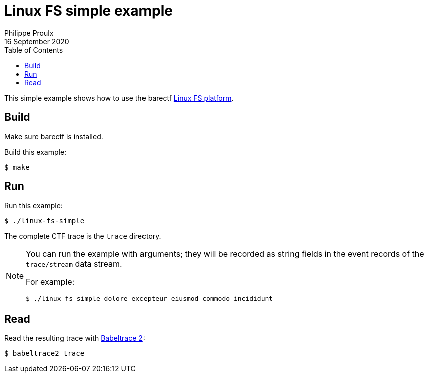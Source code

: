 // Render with Asciidoctor

= Linux FS simple example
Philippe Proulx
16 September 2020
:toc: left

This simple example shows how to use the barectf
link:../../platforms/linux-fs[Linux FS platform].

== Build

Make sure barectf is installed.

Build this example:

----
$ make
----

== Run

Run this example:

----
$ ./linux-fs-simple
----

The complete CTF trace is the `trace` directory.

[NOTE]
====
You can run the example with arguments; they will be recorded as string
fields in the event records of the `trace/stream` data stream.

For example:

----
$ ./linux-fs-simple dolore excepteur eiusmod commodo incididunt
----
====

== Read

Read the resulting trace with
https://babeltrace.org/[Babeltrace{nbsp}2]:

----
$ babeltrace2 trace
----
